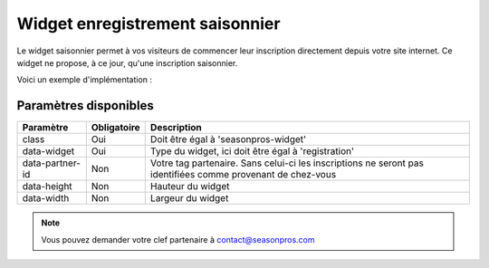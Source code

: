 Widget enregistrement saisonnier
=================================

.. image:: /_images/image.png
   :alt:   Widget enregistrement saisonnier
   
Le widget saisonnier permet à vos visiteurs de commencer leur inscription directement depuis votre site internet. 
Ce widget ne propose, à ce jour, qu'une inscription saisonnier.

Voici un exemple d'implémentation :

.. code-block:: html
    :linenos:
    
    <div class="seasonpros-widget" data-widget="registration" data-partner-id="mon-id-partenaire">
    </div>
    
    
Paramètres disponibles
-----------------------

+-----------------+-------------+-------------------------------------------------------------------------------------------------------------+
| Paramètre       | Obligatoire | Description                                                                                                 |
+=================+=============+=============================================================================================================+
| class           | Oui         | Doit être égal à 'seasonpros-widget'                                                                        |
+-----------------+-------------+-------------------------------------------------------------------------------------------------------------+
| data-widget     | Oui         | Type du widget, ici doit être égal à 'registration'                                                         |
+-----------------+-------------+-------------------------------------------------------------------------------------------------------------+
| data-partner-id | Non         | Votre tag partenaire. Sans celui-ci les inscriptions ne seront pas identifiées comme provenant de chez-vous |
+-----------------+-------------+-------------------------------------------------------------------------------------------------------------+
| data-height     | Non         | Hauteur du widget                                                                                           |
+-----------------+-------------+-------------------------------------------------------------------------------------------------------------+
| data-width      | Non         | Largeur du widget                                                                                           |
+-----------------+-------------+-------------------------------------------------------------------------------------------------------------+


.. note::
    Vous pouvez demander votre clef partenaire à contact@seasonpros.com


